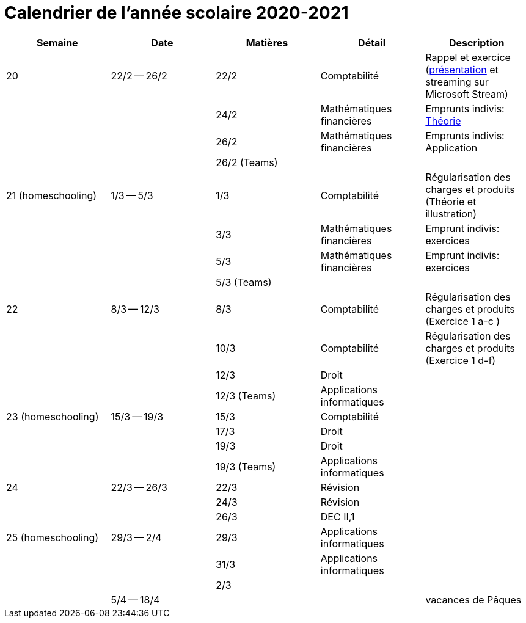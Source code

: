 
= Calendrier de l'année scolaire 2020-2021




[cols="5*", options="header"] 
|===
|Semaine
|Date
|Matières
|Détail
|Description

| 20
| 22/2 -- 26/2
| 22/2
| Comptabilité
| Rappel et exercice (link:comptabilite-cours/34-Titres-CV.pdf[présentation] et streaming sur Microsoft Stream)

| 
| 
| 24/2
| Mathématiques financières
| Emprunts indivis: link:comptabilite-cours/35-MathFin-EmpruntIndivis.pdf[Théorie]

| 
| 
| 26/2
| Mathématiques financières
| Emprunts indivis: Application

| 
| 
| 26/2 (Teams)
| 
| 


| 21 (homeschooling)
| 1/3 -- 5/3
| 1/3
| Comptabilité
| Régularisation des charges et produits (Théorie et illustration)

| 
| 
| 3/3
| Mathématiques financières
| Emprunt indivis: exercices

| 
| 
| 5/3
| Mathématiques financières
| Emprunt indivis: exercices

| 
| 
| 5/3 (Teams)
| 
| 


| 22
| 8/3 -- 12/3
| 8/3
| Comptabilité
| Régularisation des charges et produits (Exercice 1 a-c )

| 
| 
| 10/3
| Comptabilité
| Régularisation des charges et produits (Exercice 1 d-f)

| 
| 
| 12/3
| Droit
| 

| 
| 
| 12/3 (Teams)
| Applications informatiques
| 


| 23 (homeschooling)
| 15/3 -- 19/3
| 15/3
| Comptabilité
| 

| 
| 
| 17/3
| Droit
| 

| 
| 
| 19/3
| Droit
| 

| 
| 
| 19/3 (Teams)
| Applications informatiques
| 


| 24
| 22/3 -- 26/3
| 22/3
| Révision
| 

| 
| 
| 24/3
| Révision
| 

| 
| 
| 26/3
| DEC II,1
| 


| 25 (homeschooling)
| 29/3 -- 2/4
| 29/3
| Applications informatiques
| 

| 
| 
| 31/3
| Applications informatiques
| 

| 
| 
| 2/3
| 
| 


| 
| 5/4 -- 18/4
| 
| 
| vacances de Pâques 




|===








